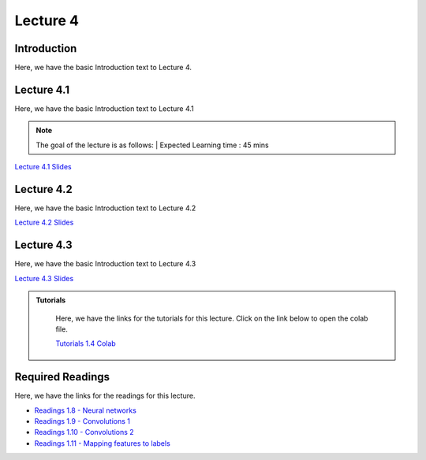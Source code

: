 Lecture 4
===============================

Introduction
------------

Here, we have the basic Introduction text to Lecture 4.

Lecture 4.1
--------------

Here, we have the basic Introduction text to Lecture 4.1

.. note::
   The goal of the lecture is as follows:  |
   Expected Learning time : 45 mins 

`Lecture 4.1 Slides <https://drive.google.com/file/d/1efZOhoFchPqCvyEtmZwWTF6bm0TL-zy4/view?usp=sharing target="_blank">`_

.. raw:: html

    <div style="text-align:center">
    <iframe width="560" height="315" src="https://www.youtube.com/embed/BwZD4Cqi9h0" frameborder="0" allowfullscreen></iframe> 
    </div>
\

Lecture 4.2
--------------

Here, we have the basic Introduction text to Lecture 4.2

`Lecture 4.2 Slides <https://drive.google.com/file/d/1oPXd-RcxYLTQmDyXGBcKMFz16AKZRxeJ/view?usp=sharing target="_blank">`_ \


.. raw:: html

    <div style="text-align:center">
    <iframe width="560" height="315" src="https://www.youtube.com/embed/Z7vglHVGMcg" frameborder="0" allowfullscreen></iframe>
    </div>

\

Lecture 4.3
--------------
Here, we have the basic Introduction text to Lecture 4.3

`Lecture 4.3 Slides <https://drive.google.com/file/d/1qoRwcw_YFWWwfEvgGs3NoZSCJxrgyBCk/view?usp=sharing target="_blank">`_ \

.. raw:: html

    <div style="text-align:center">
    <iframe width="560" height="315" src="https://www.youtube.com/embed/4jjEKJ7l9wM" frameborder="0" allowfullscreen></iframe>
    </div>  

\


.. raw:: html

   <style>
   .custom-note > .admonition-title {
       background-color: yellow;
   }
   </style>

.. admonition:: **Tutorials**
   :class: custom-warning

    Here, we have the links for the tutorials for this lecture. Click on the link below to open the colab file.

    `Tutorials 1.4 Colab <https://colab.research.google.com/drive/1uq1a2_Z7y8pcXcqdy_M1fdI5YRN37Fei?usp=sharing>`_


    .. raw:: html

        <iframe width="560" height="315" src="https://www.youtube.com/embed/_BlIaqGRW54" title="YouTube video player" frameborder="0" allow="accelerometer; autoplay; clipboard-write; encrypted-media; gyroscope; picture-in-picture; web-share" allowfullscreen></iframe>

.. raw:: html

   <style>
   .custom-warning {
       background-color: #f0b37e;
       padding: 10px;
   }
   .custom-warning > .admonition-title {
       color: #ffffff;
       background-color: #f0b37e;
       padding: 5px;
   }
    .custom-warning > .admonition.warning {
       background-color: #ffedcc;
   }
   </style>

Required Readings 
--------------
Here, we have the links for the readings for this lecture.

* `Readings 1.8 - Neural networks <https://drive.google.com/file/d/1xGuDtWLAQfYMVoof3jMrp3F6zrnTvKUW/view>`_  
* `Readings 1.9 - Convolutions 1 <https://drive.google.com/file/d/1RVE78EiuJYm5R4aIDZ3t1dCVeh253qKn/view>`_  
* `Readings 1.10 - Convolutions 2 <https://drive.google.com/file/d/1bquT_Ow7VbhLXtkuo6WfnhaChKyhlnpQ/view>`_  
* `Readings 1.11 - Mapping features to labels <https://drive.google.com/file/d/1KTztH4bt_8RCG5glQCHviAqW-qH6WqrL/view>`_  

